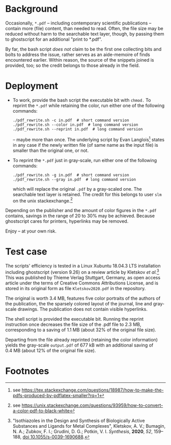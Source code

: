 
# name:   readme_pdf_rewriter.org
# author: nbehrnd@yahoo.com
# date:   2019-12-17 (YYYY-MM-DD)
# edit:   2019-12-19 (YYYY-MM-DD)

* Background

  Occasionally, =*.pdf= -- including contemporary scientific
  publications -- contain more (file) content, than needed to read.
  Often, the file size may be reduced without harm to the searchable
  text layer, though, by passing them to ghostscript for an additional
  "print to *.pdf".

  By far, the bash script /does not/ claim to be the first one
  collecting bits and bolts to address the issue, rather serves as an
  aide-memoire of finds encountered earlier.  Within reason, the
  source of the snippets joined is provided, too; so the credit
  belongs to those already in the field.

* Deployment

  + To work, provide the bash script the executable bit with =chmod.=
    To reprint the =*.pdf= while retaining the color, run either one
    of the following commands:
    #+BEGIN_SRC shell
      ./pdf_rewrite.sh -c in.pdf  # short command version
      ./pdf_rewrite.sh --color in.pdf  # long command version
      ./pdf_rewrite.sh --reprint in.pdf  # long command version
     #+END_SRC
    -- maybe more than once.  The underlying script by Evan Langlois[fn:1]
    states in any case if the newly written file (of same name as the
    input file) is smaller than the original one, or not.

  + To reprint the =*.pdf= just in gray-scale, run either one of the
    following commands:
    #+BEGIN_SRC shell
      ./pdf_rewrite.sh -g in.pdf  # short command version
      ./pdf_rewrite.sh --gray in.pdf  # long command version
    #+END_SRC
    which will replace the original =.pdf= by a gray-scaled one.  The
    searchable text layer is retained.  The credit for this belongs to
    user =slm= on the unix stackexchange.[fn:2]

  Depending on the publisher and the amount of color figures in the
  =*.pdf= contains, savings in the range of 20 to 30% may be achieved.
  Because ghostscript cares for printers, hyperlinks may be removed.

  Enjoy -- at your own risk.

* Test case

  The scripts' efficiency is tested in a Linux Xubuntu 18.04.3 LTS
  installation including ghostscript (version 9.26) on a review
  article by Kletskov /et al./[fn:3]  This was published by Thieme
  Verlag Stuttgart, Germany, as open access article under the terms of
  Creative Commons Attributions License, and is stored in its original
  form as file =Kletskov2020.pdf= in the repository.

  The original is worth 3.4 MB, features five color portraits of the
  authors of the publication, the the sparsely colored layout of the
  journal, line and gray-scale drawings.  The publication does not
  contain visible hyperlinks.

  The shell script is provided the executable bit.  Running the
  reprint instruction once decreases the file size of the .pdf file to
  2.3 MB, corresponding to a saving of 1.1 MB (about 32% of the
  original file size).

  Departing from the file already reprinted (retaining the color
  information) yields the gray-scale =output.pdf= of 677 kB with an
  additional saving of 0.4 MB (about 12% of the original file size).
 
* Footnotes

[fn:3] "Isothiazoles in the Design and Synthesis of Biologically
Active Substances and Ligands for Metal Complexes", Kletskov, A. V.;
Bumagin, N. A.; Zubkov, F. I.; Grudini, D. G.; Potkin,
V. I. /Synthesis/, *2020*, /52/, 159--188, [[https://www.thieme-connect.de/products/ejournals/abstract/10.1055/s-0039-1690688][doi 10.1055/s-0039-1690688]].

[fn:2] see https://unix.stackexchange.com/questions/93959/how-to-convert-a-color-pdf-to-black-white

[fn:1] see https://tex.stackexchange.com/questions/18987/how-to-make-the-pdfs-produced-by-pdflatex-smaller?rq=1
